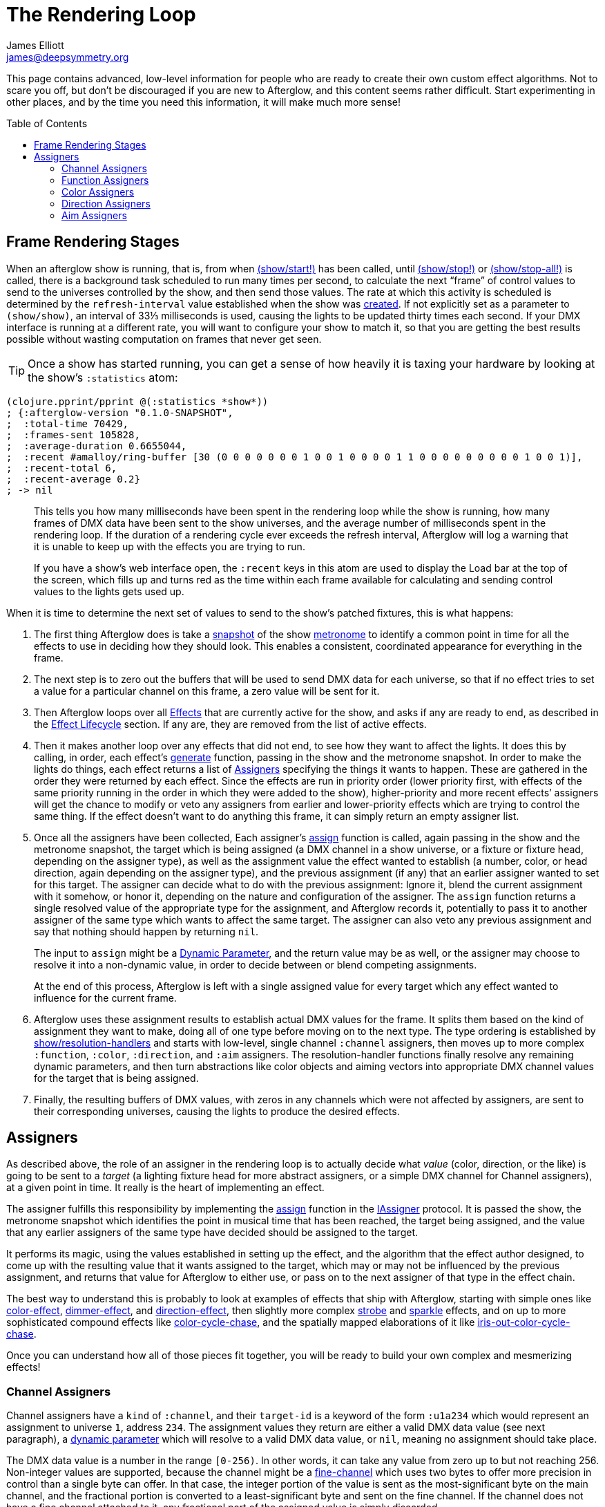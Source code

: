 = The Rendering Loop
James Elliott <james@deepsymmetry.org>
:icons: font
:toc:
:toc-placement: preamble

// Set up support for relative links on GitHub; add more conditions
// if you need to support other environments and extensions.
ifdef::env-github[:outfilesuffix: .adoc]

This page contains advanced, low-level information for people who are
ready to create their own custom effect algorithms. Not to scare you
off, but don't be discouraged if you are new to Afterglow, and this
content seems rather difficult. Start experimenting in other places,
and by the time you need this information, it will make much more
sense!

== Frame Rendering Stages

When an afterglow show is running, that is, from when
http://deepsymmetry.org/afterglow/doc/afterglow.show.html#var-start.21[(show/start!)]
has been called, until
http://deepsymmetry.org/afterglow/doc/afterglow.show.html#var-stop.21[(show/stop!)]
or
http://deepsymmetry.org/afterglow/doc/afterglow.show.html#var-stop-all.21[(show/stop-all!)]
is called, there is a background task scheduled to run many times per
second, to calculate the next “frame” of control values to send to the
universes controlled by the show, and then send those values. The rate
at which this activity is scheduled is determined by the
`refresh-interval` value established when the show was
http://deepsymmetry.org/afterglow/doc/afterglow.show.html#var-show[created].
If not explicitly set as a parameter to `(show/show)`, an interval of
33⅓ milliseconds is used, causing the lights to be updated thirty times
each second. If your DMX interface is running at a different rate, you
will want to configure your show to match it, so that you are getting
the best results possible without wasting computation on frames that
never get seen.

TIP: Once a show has started running, you can get a sense of how heavily it
is taxing your hardware by looking at the show’s `:statistics` atom:

[source,clojure]
----
(clojure.pprint/pprint @(:statistics *show*))
; {:afterglow-version "0.1.0-SNAPSHOT",
;  :total-time 70429,
;  :frames-sent 105828,
;  :average-duration 0.6655044,
;  :recent #amalloy/ring-buffer [30 (0 0 0 0 0 0 0 1 0 0 1 0 0 0 0 1 1 0 0 0 0 0 0 0 0 0 1 0 0 1)],
;  :recent-total 6,
;  :recent-average 0.2}
; -> nil
----
____
This tells you how many milliseconds have been spent in the rendering
loop while the show is running, how many frames of DMX data have been
sent to the show universes, and the average number of milliseconds spent
in the rendering loop. If the duration of a rendering cycle ever exceeds
the refresh interval, Afterglow will log a warning that it is unable to
keep up with the effects you are trying to run.

If you have a show&rsquo;s web interface open, the `:recent` keys in
this atom are used to display the Load bar at the top of the screen,
which fills up and turns red as the time within each frame available
for calculating and sending control values to the lights gets used up.
____

When it is time to determine the next set of values to send to the
show’s patched fixtures, this is what happens:

. The first thing Afterglow does is take a
http://deepsymmetry.org/afterglow/doc/afterglow.rhythm.html#var-ISnapshot[snapshot]
of the show
https://github.com/brunchboy/afterglow/wiki/Metronomes[metronome] to
identify a common point in time for all the effects to use in deciding
how they should look. This enables a consistent, coordinated appearance
for everything in the frame.

. The next step is to zero out the buffers that will be used to send
DMX data for each universe, so that if no effect tries to set a value
for a particular channel on this frame, a zero value will be sent for
it.

. Then Afterglow loops over all
<<effects#effects,Effects>> that are currently active
for the show, and asks if any are ready to end, as described in the
<<effects#lifecycle,Effect Lifecycle>> section. If any are,
they are removed from the list of active effects.

. Then it makes another loop over any effects that did not end, to see
how they want to affect the lights. It does this by calling, in order,
each effect’s
http://deepsymmetry.org/afterglow/doc/afterglow.effects.html#var-generate[generate]
function, passing in the show and the metronome snapshot. In order to
make the lights do things, each effect returns a list of
<<rendering_loop#assigners,Assigners>> specifying the things it wants
to happen. These are gathered in the order they were returned by each
effect. Since the effects are run in priority order (lower priority
first, with effects of the same priority running in the order in which
they were added to the show), higher-priority and more recent effects’
assigners will get the chance to modify or veto any assigners from
earlier and lower-priority effects which are trying to control the
same thing. If the effect doesn’t want to do anything this frame, it
can simply return an empty assigner list.

. Once all the assigners have been collected, Each assigner’s
http://deepsymmetry.org/afterglow/doc/afterglow.effects.html#var-assign[assign]
function is called, again passing in the show and the metronome
snapshot, the target which is being assigned (a DMX channel in a show
universe, or a fixture or fixture head, depending on the assigner
type), as well as the assignment value the effect wanted to establish
(a number, color, or head direction, again depending on the assigner
type), and the previous assignment (if any) that an earlier assigner
wanted to set for this target. The assigner can decide what to do with
the previous assignment: Ignore it, blend the current assignment with
it somehow, or honor it, depending on the nature and configuration of
the assigner. The `assign` function returns a single resolved value of
the appropriate type for the assignment, and Afterglow records it,
potentially to pass it to another assigner of the same type which
wants to affect the same target. The assigner can also veto any
previous assignment and say that nothing should happen by returning
`nil`.
+
The input to `assign` might be a
<<parameters#dynamic-parameters,Dynamic Parameter>>, and the return
value may be as well, or the assigner may choose to resolve it into a
non-dynamic value, in order to decide between or blend competing
assignments.
+
At the end of this process, Afterglow is left with a single assigned
value for every target which any effect wanted to influence for the
current frame.

. Afterglow uses these assignment results to establish actual DMX
values for the frame. It splits them based on the kind of assignment
they want to make, doing all of one type before moving on to the next
type. The type ordering is established by
http://deepsymmetry.org/afterglow/doc/afterglow.show.html#var-resolution-handlers[show/resolution-handlers]
and starts with low-level, single channel `:channel` assigners, then
moves up to more complex `:function`, `:color`, `:direction`, and
`:aim` assigners. The resolution-handler functions finally resolve any
remaining dynamic parameters, and then turn abstractions like color
objects and aiming vectors into appropriate DMX channel values for the
target that is being assigned.

. Finally, the resulting buffers of DMX values, with zeros in any
channels which were not affected by assigners, are sent to their
corresponding universes, causing the lights to produce the desired
effects.

[[assigners]]
== Assigners

As described above, the role of an assigner in the rendering loop is
to actually decide what _value_ (color, direction, or the like) is
going to be sent to a _target_ (a lighting fixture head for more
abstract assigners, or a simple DMX channel for Channel assigners), at
a given point in time. It really is the heart of implementing an effect.

The assigner fulfills this responsibility by implementing the
http://deepsymmetry.org/afterglow/doc/afterglow.effects.html#var-assign[assign]
function in the
http://deepsymmetry.org/afterglow/doc/afterglow.effects.html#var-IAssigner[IAssigner]
protocol. It is passed the show, the metronome snapshot which
identifies the point in musical time that has been reached, the target
being assigned, and the value that any earlier assigners of the same
type have decided should be assigned to the target.

It performs its magic, using the values established in setting up the
effect, and the algorithm that the effect author designed, to come up
with the resulting value that it wants assigned to the target, which
may or may not be influenced by the previous assignment, and returns
that value for Afterglow to either use, or pass on to the next
assigner of that type in the effect chain.

The best way to understand this is probably to look at examples of
effects that ship with Afterglow, starting with simple ones like
http://deepsymmetry.org/afterglow/doc/afterglow.effects.color.html#var-color-effect[color-effect],
http://deepsymmetry.org/afterglow/doc/afterglow.effects.dimmer.html[dimmer-effect],
and
http://deepsymmetry.org/afterglow/doc/afterglow.effects.movement.html#var-direction-effect[direction-effect],
then slightly more complex
http://deepsymmetry.org/afterglow/doc/afterglow.effects.fun.html#var-strobe[strobe]
and
http://deepsymmetry.org/afterglow/doc/afterglow.effects.fun.html#var-sparkle[sparkle]
effects, and on up to more sophisticated compound effects like
http://deepsymmetry.org/afterglow/doc/afterglow.effects.fun.html#var-color-cycle-chase[color-cycle-chase],
and the spatially mapped elaborations of it like
http://deepsymmetry.org/afterglow/doc/afterglow.effects.fun.html#var-iris-out-color-cycle-chase[iris-out-color-cycle-chase].

Once you can understand how all of those pieces fit together, you will
be ready to build your own complex and mesmerizing effects!

[[channel-assigners]]
=== Channel Assigners

Channel assigners have a `kind` of `:channel`, and their `target-id`
is a keyword of the form `:u1a234` which would represent an assignment
to universe `1`, address `234`. The assignment values they return are
either a valid DMX data value (see next paragraph), a
<<parameters#dynamic-parameters,dynamic parameter>> which will resolve
to a valid DMX data value, or `nil`, meaning no assignment should take
place.


[[dmx-values]] The DMX data value is a number in the range `[0-256)`.
In other words, it can take any value from zero up to but not reaching
256. Non-integer values are supported, because the channel might be a
https://github.com/brunchboy/afterglow/blob/master/doc/fixture_definitions.adoc#generic-channels[fine-channel]
which uses two bytes to offer more precision in control than a single
byte can offer. In that case, the integer portion of the value is sent
as the most-significant byte on the main channel, and the fractional
portion is converted to a least-significant byte and sent on the fine
channel. If the channel does not have a fine channel attached to it,
any fractional part of the assigned value is simply discarded.

Channels can also be _inverted_, which means the DMX values are
reversed from the value being assigned. This is needed to support some
fixtures which have inverted dimmers, is established by the presence
of an `:inverted-from` entry in the
https://github.com/brunchboy/afterglow/blob/master/doc/fixture_definitions.adoc#inverted-channels[channel
specification], and taken care of by
http://deepsymmetry.org/afterglow/doc/afterglow.effects.channel.html#var-apply-channel-value[apply-channel-value],
which is invoked by the
http://deepsymmetry.org/afterglow/doc/afterglow.effects.channel.html#var-channel-assignment-resolver[channel]
http://deepsymmetry.org/afterglow/doc/afterglow.show.html#var-resolution-handlers[resolution
handler], so channel assigners do not need to worry about this detail,
and can always work in terms of non-inverted channel values. (This is
important, for example, when implementing highest-takes-precedence
rules for a dimmer channel. Bigger numbers will always mean brighter,
even if at the last step before sending them to the fixture they are
inverted because of the nature of the channel.)

[[function-assigners]]
=== Function Assigners

Function assigners have a `kind` of `:function`, and their `target-id`
is a keyword of the form `:3-strobe` which would represent an
assignment to the fixture or head with ID 3, setting the value of that
head's `:strobe`
https://github.com/brunchboy/afterglow/blob/master/doc/fixture_definitions.adoc#function-specifications[function].
The assignment values they return are either a percentage value, a
<<parameters#dynamic-parameters,dynamic parameter>> which will resolve
to a percentage value, or `nil`, meaning no assignment should take
place.

When the assignment is resolved,
http://deepsymmetry.org/afterglow/doc/afterglow.effects.channel.html#var-function-assignment-resolver[function-assignment-resolver]
translates the percentage to an actual DMX value along the range
defined in each fixture's function specification. For example, if the
function was defined as existing on the range 20-29 for a particular
fixture, and the assigned percentage was 50.0, then the assignment for
that fixture would send a value of 25 to the function's channel.

[[color-assigners]]
=== Color Assigners

Color assigners have a `kind` of `:color`, and their `target-id` is a
keyword of the form `:i42` which would represent an assignment to the
fixture or head with ID 42. The assignment values they return are
either a
https://github.com/brunchboy/afterglow/blob/master/doc/color.adoc#working-with-color[color]
object, a <<parameters#color-parameters,dynamic parameter>> which will
resolve to a color object, or `nil`, meaning no assignment should take
place.

When the assignment is resolved, Afterglow uses all available color
channels in the target head to mix the specified color. It is
automatically able to use `:color` intensity channels of type `:red`,
`:green`, `:blue`, and `:white`. It will also use any other `:color`
channels whose hue has been
<<fixture_definitions#hue-mixing,specified>> in the fixture
definition.

If the head or fixture uses a color wheel to make colors, rather than
trying to mix colors using channel intensities, Afterglow will find
the <<fixture_definitions#color-wheel-hue,color wheel hue>> closest to
the hue of the color being assigned, and send the function value
needed to set the color wheel to that position. The color wheel hue
has to be &ldquo;close enough&rdquo; to the assigned hue for Afterglow
to use it. By default, as long as the hue values are within 60&deg; of
each other (which is very lenient), Afterglow will use it. You can
adjust this tolerance by setting a different value in the show
variable `:color-wheel-hue-tolerance`.

[[direction-assigners]]
=== Direction Assigners

Direction assigners have a `kind` of `:direction`, and their
`target-id` is a keyword of the form `:i68` which would represent an
assignment to the fixture or head with ID 68. The assignment values
they return are either a `javax.vecmath.Vector3d`, a
<<parameters#direction-parameters,dynamic parameter>> which will
resolve to a `Vector3d` object, or `nil`, meaning no assignment should
take place.

When the assignment is resolved, the vector indicates the direction in
the <<show_space#show-space,frame of reference of the show>> to aim
the fixture or head. Afterglow translates this vector to the
appropriate values to send to the fixture's pan and tilt channels to
aim it in the specified direction, if possible. Otherwise it gets as
close as the fixture allows.

If multiple fixtures or heads are assigned the same direction vector,
they will all be aimed in exactly the same direction, regardless of
the location and orientation with which they were hung.

[[aim-assigners]]
=== Aim Assigners

Aim assigners have a `kind` of `:aim`, and their `target-id` is a
keyword of the form `:i17` which would represent an assignment to the
fixture or head with ID 17. The assignment values they return are
either a `javax.vecmath.Point3d`, a
<<parameters#aim-parameters,dynamic parameter>> which will resolve to
a `Point3d` object, or `nil`, meaning no assignment should take place.

When the assignment is resolved, the point identifies the precise
location in the <<show_space#show-space,frame of reference of the
show>> to aim the fixture or head. Afterglow translates this point to
the appropriate values to send to the fixture's pan and tilt channels
to aim it at that exact spot, if possible. Otherwise it gets as close
as the fixture allows.

If multiple fixtures or heads are assigned the same aiming point, they
will all be aimed at exactly the same spot, regardless of the location
and orientation with which they were hung.
